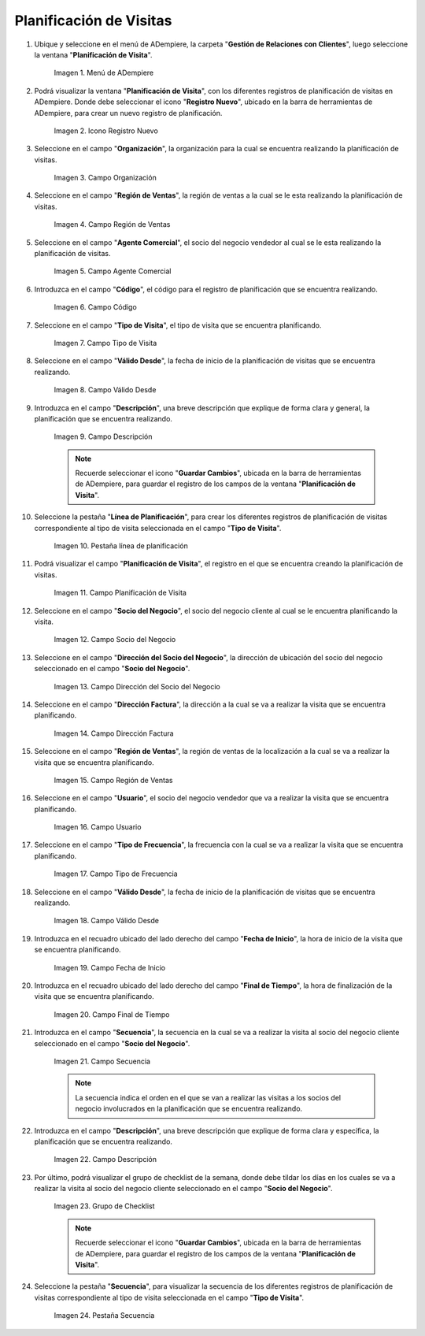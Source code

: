 .. |menu de adempiere| image:: resources/visit-planning-menu.png
.. |icono registro nuevo| image:: resources/new-record-icon-of-the-visit-planning-window.png
.. |campo organización| image:: resources/field-organization-of-the-visit-planning-window.png
.. |campo región de ventas| image:: resources/field-sales-region-of-the-visit-planning-window.png
.. |campo agente comercial| image:: resources/sales-agent-field-visit-planning-window.png
.. |campo código| image:: resources/field-code-of-the-visit-planning-window.png
.. |campo tipo de visita| image:: resources/visit-type-field-of-the-visit-planning-window.png
.. |campo válido desde| image:: resources/field-valid-from-the-visit-planning-window.png
.. |campo descripción| image:: resources/field-description-of-the-visit-planning-window.png
.. |pestaña línea de planificación| image:: resources/planning-line-tab-of-the-visit-planning-window.png
.. |campo planificación de visita| image:: resources/visits-planning-field-of-the-planning-line-tab.png
.. |campo socio del negocio cliente de la pestaña| image:: resources/business-partner-field-of-planning-line-tab.png
.. |campo dirección del socio del negocio| image:: resources/business-partner-address-field-of-the-planning-line-tab.png
.. |campo dirección factura| image:: resources/invoice-address-field-of-the-planning-line-tab.png
.. |campo región de ventas de la pestaña| image:: resources/sales-region-field-of-planning-line-tab.png
.. |campo usuario| image:: resources/planning-line-tab-user-field.png
.. |campo tipo de frecuencia| image:: resources/frequency-type-field-of-the-planning-line-tab.png
.. |campo válido desde de la pestaña| image:: resources/field-valid-from-the-planning-line-tab.png
.. |campo fecha de inicio| image:: resources/start-date-field-of-the-planning-line-tab.png
.. |campo final de tiempo| image:: resources/end-time-field-of-planning-line-tab.png
.. |campo secuencia| image:: resources/sequence-field-on-the-planning-line-tab.png
.. |campo descripción de la pestaña| image:: resources/field-description-of-the-planning-line-tab.png
.. |grupo de checklist de la semana| image:: resources/planning-line-tab-checklist-group.png
.. |pestaña secuencia| image:: resources/sequence-tab-of-the-visit-planning-window.png

.. _documento/planificacion-de-visitas:

**Planificación de Visitas**
============================

#. Ubique y seleccione en el menú de ADempiere, la carpeta "**Gestión de Relaciones con Clientes**", luego seleccione la ventana "**Planificación de Visita**".

    |menu de adempiere|

    Imagen 1. Menú de ADempiere

#. Podrá visualizar la ventana "**Planificación de Visita**", con los diferentes registros de planificación de visitas en ADempiere. Donde debe seleccionar el icono "**Registro Nuevo**", ubicado en la barra de herramientas de ADempiere, para crear un nuevo registro de planificación.

    |icono registro nuevo|

    Imagen 2. Icono Registro Nuevo

#. Seleccione en el campo "**Organización**", la organización para la cual se encuentra realizando la planificación de visitas.

    |campo organización|

    Imagen 3. Campo Organización

#. Seleccione en el campo "**Región de Ventas**", la región de ventas a la cual se le esta realizando la planificación de visitas.

    |campo región de ventas|

    Imagen 4. Campo Región de Ventas

#. Seleccione en el campo "**Agente Comercial**", el socio del negocio vendedor al cual se le esta realizando la planificación de visitas.

    |campo agente comercial|

    Imagen 5. Campo Agente Comercial

#. Introduzca en el campo "**Código**", el código para el registro de planificación que se encuentra realizando.

    |campo código|

    Imagen 6. Campo Código

#. Seleccione en el campo "**Tipo de Visita**", el tipo de visita que se encuentra planificando.

    |campo tipo de visita|

    Imagen 7. Campo Tipo de Visita

#. Seleccione en el campo "**Válido Desde**", la fecha de inicio de la planificación de visitas que se encuentra realizando.

    |campo válido desde|

    Imagen 8. Campo Válido Desde

#. Introduzca en el campo "**Descripción**", una breve descripción que explique de forma clara y general, la planificación que se encuentra realizando.

    |campo descripción|

    Imagen 9. Campo Descripción

    .. note::

        Recuerde seleccionar el icono "**Guardar Cambios**", ubicada en la barra de herramientas de ADempiere, para guardar el registro de los campos de la ventana "**Planificación de Visita**".

#. Seleccione la pestaña "**Línea de Planificación**", para crear los diferentes registros de planificación de visitas correspondiente al tipo de visita seleccionada en el campo "**Tipo de Visita**".

    |pestaña línea de planificación|

    Imagen 10. Pestaña línea de planificación

#. Podrá visualizar el campo "**Planificación de Visita**", el registro en el que se encuentra creando la planificación de visitas.

    |campo planificación de visita|

    Imagen 11. Campo Planificación de Visita

#. Seleccione en el campo "**Socio del Negocio**", el socio del negocio cliente al cual se le encuentra planificando la visita.

    |campo socio del negocio cliente de la pestaña|

    Imagen 12. Campo Socio del Negocio

#. Seleccione en el campo "**Dirección del Socio del Negocio**", la dirección de ubicación del socio del negocio seleccionado en el campo "**Socio del Negocio**".

    |campo dirección del socio del negocio|
    
    Imagen 13. Campo Dirección del Socio del Negocio

#. Seleccione en el campo "**Dirección Factura**", la dirección a la cual se va a realizar la visita que se encuentra planificando.

    |campo dirección factura|

    Imagen 14. Campo Dirección Factura

#. Seleccione en el campo "**Región de Ventas**", la región de ventas de la localización a la cual se va a realizar la visita que se encuentra planificando.

    |campo región de ventas de la pestaña|

    Imagen 15. Campo Región de Ventas

#. Seleccione en el campo "**Usuario**", el socio del negocio vendedor que va a realizar la visita que se encuentra planificando.

    |campo usuario|

    Imagen 16. Campo Usuario

#. Seleccione en el campo "**Tipo de Frecuencia**", la frecuencia con la cual se va a realizar la visita que se encuentra planificando.

    |campo tipo de frecuencia|

    Imagen 17. Campo Tipo de Frecuencia

#. Seleccione en el campo "**Válido Desde**", la fecha de inicio de la planificación de visitas que se encuentra realizando.

    |campo válido desde de la pestaña|

    Imagen 18. Campo Válido Desde

#. Introduzca en el recuadro ubicado del lado derecho del campo "**Fecha de Inicio**", la hora de inicio de la visita que se encuentra planificando.

    |campo fecha de inicio|

    Imagen 19. Campo Fecha de Inicio

#. Introduzca en el recuadro ubicado del lado derecho del campo "**Final de Tiempo**", la hora de finalización de la visita que se encuentra planificando.

    |campo final de tiempo|

    Imagen 20. Campo Final de Tiempo

#. Introduzca en el campo "**Secuencia**", la secuencia en la cual se va a realizar la visita al socio del negocio cliente seleccionado en el campo "**Socio del Negocio**".

    |campo secuencia|

    Imagen 21. Campo Secuencia

    .. note::

        La secuencia indica el orden en el que se van a realizar las visitas a los socios del negocio involucrados en la planificación que se encuentra realizando.

#. Introduzca en el campo "**Descripción**", una breve descripción que explique de forma clara y específica, la planificación que se encuentra realizando.

    |campo descripción de la pestaña|

    Imagen 22. Campo Descripción

#. Por último, podrá visualizar el grupo de checklist de la semana, donde debe tildar los días en los cuales se va a realizar la visita al socio del negocio cliente seleccionado en el campo "**Socio del Negocio**".

    |grupo de checklist de la semana|

    Imagen 23. Grupo de Checklist

    .. note::

        Recuerde seleccionar el icono "**Guardar Cambios**", ubicada en la barra de herramientas de ADempiere, para guardar el registro de los campos de la ventana "**Planificación de Visita**".

#. Seleccione la pestaña "**Secuencia**", para visualizar la secuencia de los diferentes registros de planificación de visitas correspondiente al tipo de visita seleccionada en el campo "**Tipo de Visita**".

    |pestaña secuencia|

    Imagen 24. Pestaña Secuencia
